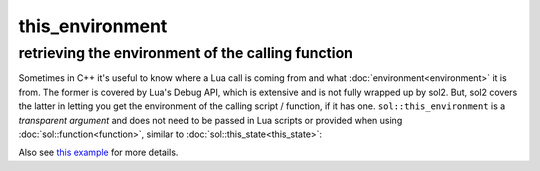 this_environment
================
retrieving the environment of the calling function
--------------------------------------------------

Sometimes in C++ it's useful to know where a Lua call is coming from and what :doc:`environment<environment>` it is from. The former is covered by Lua's Debug API, which is extensive and is not fully wrapped up by sol2. But, sol2 covers the latter in letting you get the environment of the calling script / function, if it has one. ``sol::this_environment`` is a *transparent argument* and does not need to be passed in Lua scripts or provided when using :doc:`sol::function<function>`, similar to :doc:`sol::this_state<this_state>`:

.. code-block:: cpp
	:linenos:

	#define SOL_CHECK_ARGUMENTS
	#include <sol.hpp>

	#include <iostream>


	void env_check(sol::this_state ts, int x, sol::this_environment te) {
		std::cout << "In C++, 'int x' is in the second position, and its value is: " << x << std::endl;
		if (!te) {
			std::cout << "function does not have an environment: exiting function early" << std::endl;
			return;
		}
		sol::environment& env = te;
		sol::state_view lua = ts;
		sol::environment freshenv = lua["freshenv"];
		bool is_same_env = freshenv == env;
		std::cout << "env == freshenv : " << is_same_env << std::endl;
	}

	int main() {
		sol::state lua;
		sol::environment freshenv(lua, sol::create, lua.globals());
		lua["freshenv"] = freshenv;
		
		lua.set_function("f", env_check);
		
		// note that "f" only takes 1 argument and is okay here
		lua.script("f(25)", freshenv);
		
		return 0;
	}


Also see `this example`_ for more details.

.. _this example: https://github.com/ThePhD/sol2/blob/develop/examples/environment_snooping.cpp